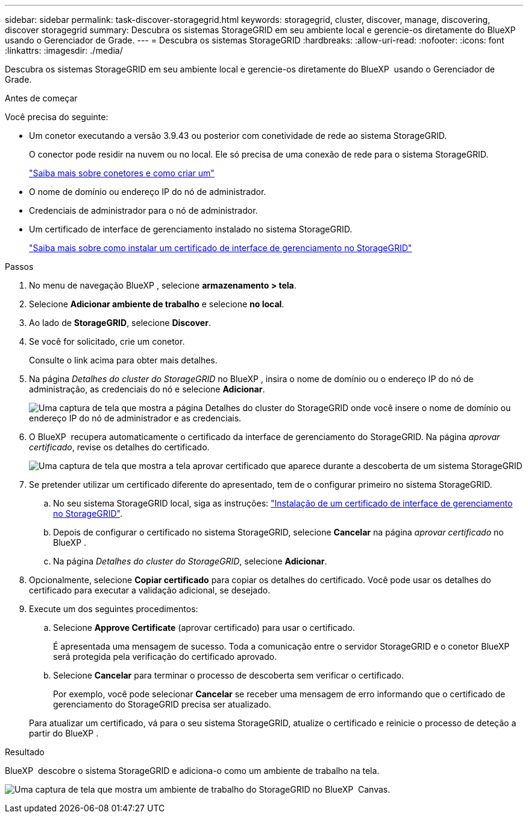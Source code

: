 ---
sidebar: sidebar 
permalink: task-discover-storagegrid.html 
keywords: storagegrid, cluster, discover, manage, discovering, discover storagegrid 
summary: Descubra os sistemas StorageGRID em seu ambiente local e gerencie-os diretamente do BlueXP  usando o Gerenciador de Grade. 
---
= Descubra os sistemas StorageGRID
:hardbreaks:
:allow-uri-read: 
:nofooter: 
:icons: font
:linkattrs: 
:imagesdir: ./media/


[role="lead"]
Descubra os sistemas StorageGRID em seu ambiente local e gerencie-os diretamente do BlueXP  usando o Gerenciador de Grade.

.Antes de começar
Você precisa do seguinte:

* Um conetor executando a versão 3.9.43 ou posterior com conetividade de rede ao sistema StorageGRID.
+
O conector pode residir na nuvem ou no local. Ele só precisa de uma conexão de rede para o sistema StorageGRID.

+
https://docs.netapp.com/us-en/bluexp-setup-admin/concept-connectors.html["Saiba mais sobre conetores e como criar um"^]

* O nome de domínio ou endereço IP do nó de administrador.
* Credenciais de administrador para o nó de administrador.
* Um certificado de interface de gerenciamento instalado no sistema StorageGRID.
+
https://docs.netapp.com/us-en/storagegrid-118/admin/configuring-custom-server-certificate-for-grid-manager-tenant-manager.html#add-a-custom-management-interface-certificate["Saiba mais sobre como instalar um certificado de interface de gerenciamento no StorageGRID"^]



.Passos
. No menu de navegação BlueXP , selecione *armazenamento > tela*.
. Selecione *Adicionar ambiente de trabalho* e selecione *no local*.
. Ao lado de *StorageGRID*, selecione *Discover*.
. Se você for solicitado, crie um conetor.
+
Consulte o link acima para obter mais detalhes.

. Na página _Detalhes do cluster do StorageGRID_ no BlueXP , insira o nome de domínio ou o endereço IP do nó de administração, as credenciais do nó e selecione *Adicionar*.
+
image:screenshot-cluster-details.png["Uma captura de tela que mostra a página Detalhes do cluster do StorageGRID onde você insere o nome de domínio ou endereço IP do nó de administrador e as credenciais."]

. O BlueXP  recupera automaticamente o certificado da interface de gerenciamento do StorageGRID. Na página _aprovar certificado_, revise os detalhes do certificado.
+
image:screenshot-bluexp-approve-certificate.png["Uma captura de tela que mostra a tela aprovar certificado que aparece durante a descoberta de um sistema StorageGRID"]

. Se pretender utilizar um certificado diferente do apresentado, tem de o configurar primeiro no sistema StorageGRID.
+
.. No seu sistema StorageGRID local, siga as instruções: https://docs.netapp.com/us-en/storagegrid-118/admin/configuring-custom-server-certificate-for-grid-manager-tenant-manager.html#add-a-custom-management-interface-certificate["Instalação de um certificado de interface de gerenciamento no StorageGRID"^].
.. Depois de configurar o certificado no sistema StorageGRID, selecione *Cancelar* na página _aprovar certificado_ no BlueXP .
.. Na página _Detalhes do cluster do StorageGRID_, selecione *Adicionar*.


. Opcionalmente, selecione *Copiar certificado* para copiar os detalhes do certificado. Você pode usar os detalhes do certificado para executar a validação adicional, se desejado.
. Execute um dos seguintes procedimentos:
+
.. Selecione *Approve Certificate* (aprovar certificado) para usar o certificado.
+
É apresentada uma mensagem de sucesso. Toda a comunicação entre o servidor StorageGRID e o conetor BlueXP  será protegida pela verificação do certificado aprovado.

.. Selecione *Cancelar* para terminar o processo de descoberta sem verificar o certificado.
+
Por exemplo, você pode selecionar *Cancelar* se receber uma mensagem de erro informando que o certificado de gerenciamento do StorageGRID precisa ser atualizado.

+
Para atualizar um certificado, vá para o seu sistema StorageGRID, atualize o certificado e reinicie o processo de deteção a partir do BlueXP .





.Resultado
BlueXP  descobre o sistema StorageGRID e adiciona-o como um ambiente de trabalho na tela.

image:screenshot-canvas.png["Uma captura de tela que mostra um ambiente de trabalho do StorageGRID no BlueXP  Canvas."]
